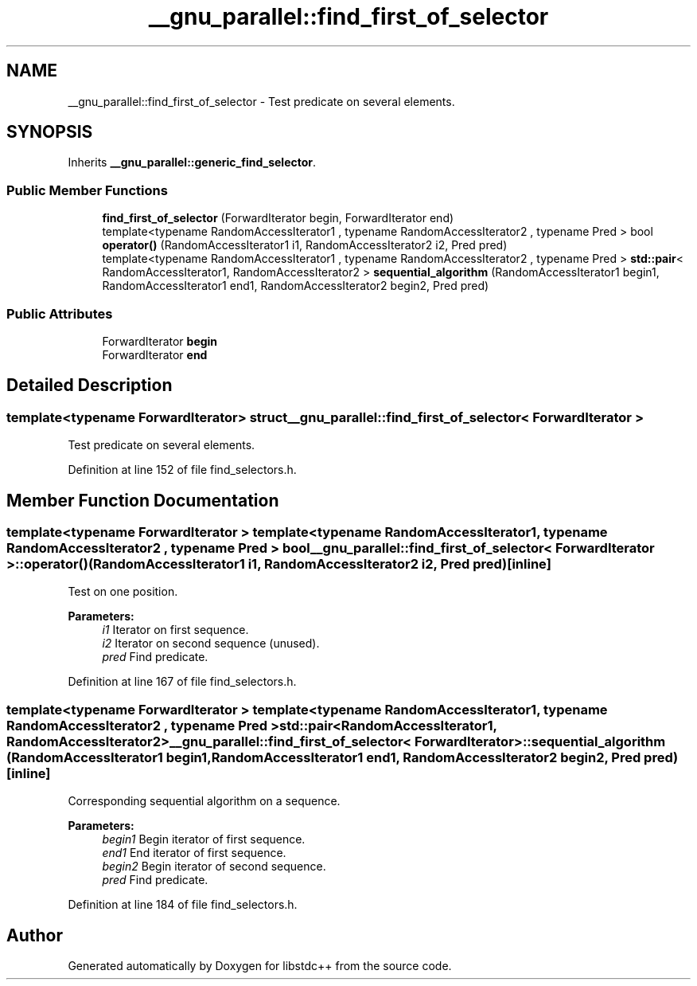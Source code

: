 .TH "__gnu_parallel::find_first_of_selector" 3 "21 Apr 2009" "libstdc++" \" -*- nroff -*-
.ad l
.nh
.SH NAME
__gnu_parallel::find_first_of_selector \- Test predicate on several elements.  

.PP
.SH SYNOPSIS
.br
.PP
Inherits \fB__gnu_parallel::generic_find_selector\fP.
.PP
.SS "Public Member Functions"

.in +1c
.ti -1c
.RI "\fBfind_first_of_selector\fP (ForwardIterator begin, ForwardIterator end)"
.br
.ti -1c
.RI "template<typename RandomAccessIterator1 , typename RandomAccessIterator2 , typename Pred > bool \fBoperator()\fP (RandomAccessIterator1 i1, RandomAccessIterator2 i2, Pred pred)"
.br
.ti -1c
.RI "template<typename RandomAccessIterator1 , typename RandomAccessIterator2 , typename Pred > \fBstd::pair\fP< RandomAccessIterator1, RandomAccessIterator2 > \fBsequential_algorithm\fP (RandomAccessIterator1 begin1, RandomAccessIterator1 end1, RandomAccessIterator2 begin2, Pred pred)"
.br
.in -1c
.SS "Public Attributes"

.in +1c
.ti -1c
.RI "ForwardIterator \fBbegin\fP"
.br
.ti -1c
.RI "ForwardIterator \fBend\fP"
.br
.in -1c
.SH "Detailed Description"
.PP 

.SS "template<typename ForwardIterator> struct __gnu_parallel::find_first_of_selector< ForwardIterator >"
Test predicate on several elements. 
.PP
Definition at line 152 of file find_selectors.h.
.SH "Member Function Documentation"
.PP 
.SS "template<typename ForwardIterator > template<typename RandomAccessIterator1 , typename RandomAccessIterator2 , typename Pred > bool \fB__gnu_parallel::find_first_of_selector\fP< ForwardIterator >::operator() (RandomAccessIterator1 i1, RandomAccessIterator2 i2, Pred pred)\fC [inline]\fP"
.PP
Test on one position. 
.PP
\fBParameters:\fP
.RS 4
\fIi1\fP Iterator on first sequence. 
.br
\fIi2\fP Iterator on second sequence (unused). 
.br
\fIpred\fP Find predicate. 
.RE
.PP

.PP
Definition at line 167 of file find_selectors.h.
.SS "template<typename ForwardIterator > template<typename RandomAccessIterator1 , typename RandomAccessIterator2 , typename Pred > \fBstd::pair\fP<RandomAccessIterator1, RandomAccessIterator2> \fB__gnu_parallel::find_first_of_selector\fP< ForwardIterator >::sequential_algorithm (RandomAccessIterator1 begin1, RandomAccessIterator1 end1, RandomAccessIterator2 begin2, Pred pred)\fC [inline]\fP"
.PP
Corresponding sequential algorithm on a sequence. 
.PP
\fBParameters:\fP
.RS 4
\fIbegin1\fP Begin iterator of first sequence. 
.br
\fIend1\fP End iterator of first sequence. 
.br
\fIbegin2\fP Begin iterator of second sequence. 
.br
\fIpred\fP Find predicate. 
.RE
.PP

.PP
Definition at line 184 of file find_selectors.h.

.SH "Author"
.PP 
Generated automatically by Doxygen for libstdc++ from the source code.
